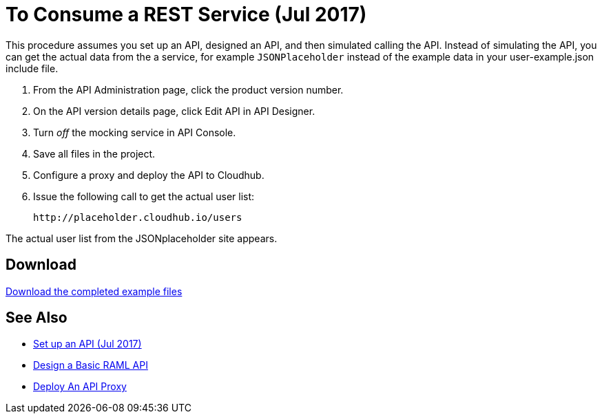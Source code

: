 = To Consume a REST Service (Jul 2017)

This procedure assumes you set up an API, designed an API, and then simulated calling the API. Instead of simulating the API, you can get the actual data from the a service, for example `JSONPlaceholder` instead of the example data in your user-example.json include file.

. From the API Administration page, click the product version number.
. On the API version details page, click Edit API in API Designer.
. Turn _off_ the mocking service in API Console.
. Save all files in the project.
. Configure a proxy and deploy the API to Cloudhub.
. Issue the following call to get the actual user list:
+
`+http://placeholder.cloudhub.io/users+`

The actual user list from the JSONplaceholder site appears.

== Download

link:_attachments/placeholder-final.zip[Download the completed example files]

== See Also

* link:/api-manager/tutorial-set-up-an-api[Set up an API (Jul 2017)]
* link:/api-manager/design-raml-api-task[Design a Basic RAML API]
* link:/api-manager/tutorial-set-up-and-deploy-an-api-proxy[Deploy An API Proxy]
